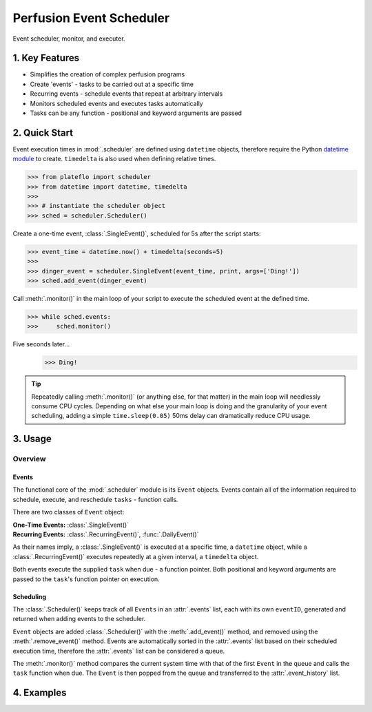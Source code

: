 Perfusion Event Scheduler
##########################

Event scheduler, monitor, and executer.

1. Key Features
^^^^^^^^^^^^^^^
* Simplifies the creation of complex perfusion programs
* Create 'events' - tasks to be carried out at a specific time
* Recurring events - schedule events that repeat at arbitrary intervals
* Monitors scheduled events and executes tasks automatically
* Tasks can be any function - positional and keyword arguments are passed

2. Quick Start
^^^^^^^^^^^^^^^

Event execution times in :mod:`.scheduler` are defined using ``datetime``
objects, therefore require the Python `datetime module
<https://docs.python.org/3/library/datetime.html>`_ to create. ``timedelta`` is
also used when defining relative times.

>>> from plateflo import scheduler
>>> from datetime import datetime, timedelta
>>> 
>>> # instantiate the scheduler object
>>> sched = scheduler.Scheduler()

Create a one-time event, :class:`.SingleEvent()`, scheduled for 5s after the
script starts:

>>> event_time = datetime.now() + timedelta(seconds=5)
>>>
>>> dinger_event = scheduler.SingleEvent(event_time, print, args=['Ding!'])
>>> sched.add_event(dinger_event)

Call :meth:`.monitor()` in the main loop of your script to execute the scheduled
event at the defined time.

>>> while sched.events:
>>>     sched.monitor()

Five seconds later...
    >>> Ding!

.. tip::

    Repeatedly calling :meth:`.monitor()` (or anything else, for that matter) in
    the main loop will needlessly consume CPU cycles. Depending on what else
    your main loop is doing and the granularity of your event scheduling, adding
    a simple ``time.sleep(0.05)`` 50ms delay can dramatically reduce CPU usage.

3. Usage
^^^^^^^^^

Overview
=========

Events
-------

The functional core of the :mod:`.scheduler` module is its ``Event`` objects.
Events contain all of the information required to schedule, execute, and
reschedule ``tasks`` - function calls.

There are two classes of ``Event`` object:

:One-Time Events: :class:`.SingleEvent()`
:Recurring Events: :class:`.RecurringEvent()`, :func:`.DailyEvent()`

As their names imply, a :class:`.SingleEvent()` is executed at a specific time,
a ``datetime`` object, while a :class:`.RecurringEvent()` executes repeatedly at
a given interval, a ``timedelta`` object.

Both events execute the supplied ``task`` when due - a function pointer. Both
positional and keyword arguments are passed to the ``task``\'s function pointer on
execution.

Scheduling
-----------

The :class:`.Scheduler()` keeps track of all ``Events`` in an :attr:`.events`
list, each with its own ``eventID``, generated and returned when adding events
to the scheduler.

``Event`` objects are added :class:`.Scheduler()` with the :meth:`.add_event()`
method, and removed using the :meth:`.remove_event()` method. Events are 
automatically sorted in the :attr:`.events` list based on their scheduled
execution time, therefore the :attr:`.events` list can be considered a queue.

The :meth:`.monitor()` method compares the current system time with that of the
first ``Event`` in the queue and calls the ``task`` function when due. The 
``Event`` is then popped from the queue and transferred to the
:attr:`.event_history` list.




4. Examples
^^^^^^^^^^^^